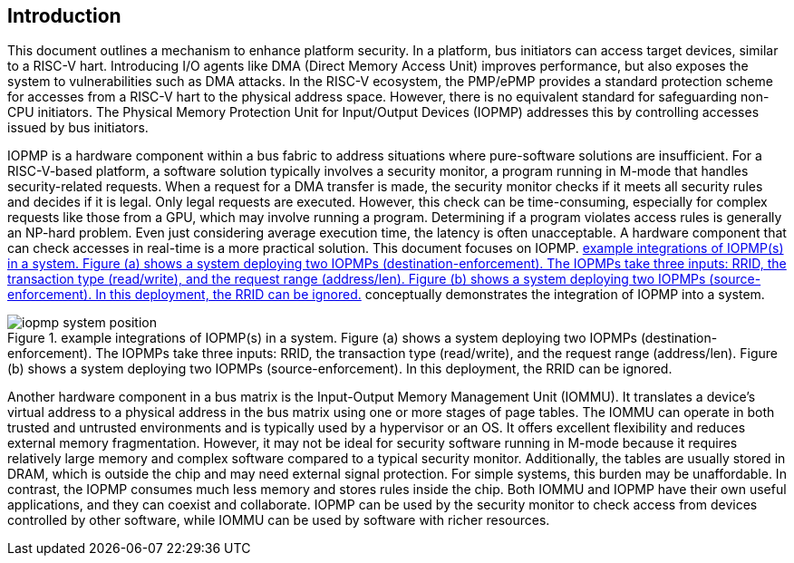 [[intro]]
== Introduction

This document outlines a mechanism to enhance platform security. In a platform, bus initiators can access target devices, similar to a RISC-V hart. Introducing I/O agents like DMA (Direct Memory Access Unit) improves performance, but also exposes the system to vulnerabilities such as DMA attacks. In the RISC-V ecosystem, the PMP/ePMP provides a standard protection scheme for accesses from a RISC-V hart to the physical address space. However, there is no equivalent standard for safeguarding non-CPU initiators. The Physical Memory Protection Unit for Input/Output Devices (IOPMP) addresses this by controlling accesses issued by bus initiators.

IOPMP is a hardware component within a bus fabric to address situations where pure-software solutions are insufficient. For a RISC-V-based platform, a software solution typically involves a security monitor, a program running in M-mode that handles security-related requests. When a request for a DMA transfer is made, the security monitor checks if it meets all security rules and decides if it is legal. Only legal requests are executed. However, this check can be time-consuming, especially for complex requests like those from a GPU, which may involve running a program. Determining if a program violates access rules is generally an NP-hard problem. Even just considering average execution time, the latency is often unacceptable. A hardware component that can check accesses in real-time is a more practical solution. This document focuses on IOPMP. <<#IOPMP_SYSTEM_POSITION>> conceptually demonstrates the integration of IOPMP into a system.

[#IOPMP_SYSTEM_POSITION]
.example integrations of IOPMP(s) in a system. {figure-caption} (a) shows a system deploying two IOPMPs (destination-enforcement). The IOPMPs take three inputs: RRID, the transaction type (read/write), and the request range (address/len). {figure-caption} (b) shows a system deploying two IOPMPs (source-enforcement). In this deployment, the RRID can be ignored.
image::images/iopmp_system_position.png[]

Another hardware component in a bus matrix is the Input-Output Memory Management Unit (IOMMU). It translates a device's virtual address to a physical address in the bus matrix using one or more stages of page tables. The IOMMU can operate in both trusted and untrusted environments and is typically used by a hypervisor or an OS. It offers excellent flexibility and reduces external memory fragmentation. However, it may not be ideal for security software running in M-mode because it requires relatively large memory and complex software compared to a typical security monitor. Additionally, the tables are usually stored in DRAM, which is outside the chip and may need external signal protection. For simple systems, this burden may be unaffordable. In contrast, the IOPMP consumes much less memory and stores rules inside the chip. Both IOMMU and IOPMP have their own useful applications, and they can coexist and collaborate. IOPMP can be used by the security monitor to check access from devices controlled by other software, while IOMMU can be used by software with richer resources.
